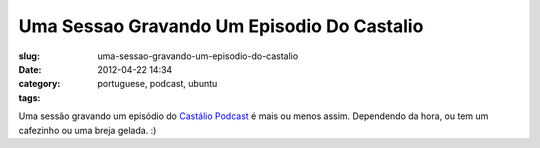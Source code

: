 Uma Sessao Gravando Um Episodio Do Castalio
###########################################
:slug: uma-sessao-gravando-um-episodio-do-castalio
:date: 2012-04-22 14:34
:category:
:tags: portuguese, podcast, ubuntu

|image0|

Uma sessão gravando um episódio do `Castálio
Podcast <http://castalio.info>`__ é mais ou menos assim. Dependendo da
hora, ou tem um cafezinho ou uma breja gelada. :)

.. |image0| image:: http://40.media.tumblr.com/tumblr_m2uzh6G9vz1rpc21fo1_1280.jpg
